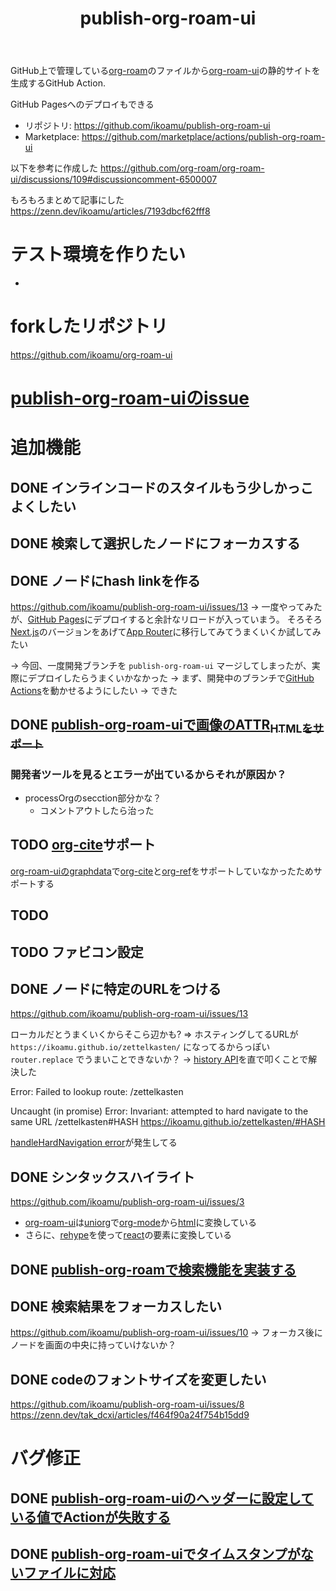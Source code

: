 :PROPERTIES:
:ID:       4ED39C6C-F151-4EA2-AF4E-B77718959ED3
:END:
#+title: publish-org-roam-ui
#+filetags: :mywork:

GitHub上で管理している[[id:DB5F02DD-8B76-4CDC-98D8-D79385963585][org-roam]]のファイルから[[id:47096488-6B07-44F6-9E5F-66587F585507][org-roam-ui]]の静的サイトを生成するGitHub Action.

GitHub Pagesへのデプロイもできる

- リポジトリ: https://github.com/ikoamu/publish-org-roam-ui
- Marketplace: https://github.com/marketplace/actions/publish-org-roam-ui


以下を参考に作成した
https://github.com/org-roam/org-roam-ui/discussions/109#discussioncomment-6500007

もろもろまとめて記事にした
https://zenn.dev/ikoamu/articles/7193dbcf62fff8
* テスト環境を作りたい
- 
* forkしたリポジトリ
https://github.com/ikoamu/org-roam-ui
* [[id:1F9504B0-D608-4186-A837-731C134C0B84][publish-org-roam-uiのissue]]
* 追加機能

** DONE インラインコードのスタイルもう少しかっこよくしたい

** DONE 検索して選択したノードにフォーカスする

** DONE ノードにhash linkを作る
https://github.com/ikoamu/publish-org-roam-ui/issues/13
-> 一度やってみたが、[[id:63A0834E-B3E9-471F-9094-DCD0BEECB96A][GitHub Pages]]にデプロイすると余計なリロードが入っていまう。
そろそろ[[id:2268258C-DC8F-4459-A48C-0F342BD80E2E][Next.js]]のバージョンをあげて[[id:F4EA724E-5DD5-421D-A103-826C1A187829][App Router]]に移行してみてうまくいくか試してみたい

-> 今回、一度開発ブランチを ~publish-org-roam-ui~ マージしてしまったが、実際にデプロイしたらうまくいかなかった
  -> まず、開発中のブランチで[[id:B97CD4A8-AE76-45A5-90C0-566030AE1B44][GitHub Actions]]を動かせるようにしたい
  -> できた
** DONE [[id:88F3E78B-05D2-4C70-A4DD-FB17B7904945][publish-org-roam-uiで画像のATTR_HTMLをサポート]]
*** 開発者ツールを見るとエラーが出ているからそれが原因か？
- processOrgのsecction部分かな？
  - コメントアウトしたら治った
** TODO [[id:AE463A5A-5D42-4A6C-A1CF-3365C66A0326][org-cite]]サポート
[[id:9D7068AD-090B-4C72-B1D3-AA97E34FF736][org-roam-uiのgraphdata]]で[[id:AE463A5A-5D42-4A6C-A1CF-3365C66A0326][org-cite]]と[[id:3AA03F38-BE5D-4BFB-9E0C-458939005A98][org-ref]]をサポートしていなかったためサポートする
** TODO 
** TODO ファビコン設定

** DONE ノードに特定のURLをつける
https://github.com/ikoamu/publish-org-roam-ui/issues/13


ローカルだとうまくいくからそこら辺かも?
=> ホスティングしてるURLが ~https://ikoamu.github.io/zettelkasten/~ になってるからっぽい
~router.replace~ でうまいことできないか？
-> [[id:D379EE24-8F29-4ACF-9907-1BA384671543][history API]]を直で叩くことで解決した

**** Error: Failed to lookup route: /zettelkasten

**** Uncaught (in promise) Error: Invariant: attempted to hard navigate to the same URL /zettelkasten#HASH https://ikoamu.github.io/zettelkasten/#HASH
[[id:C350E2BF-6073-404F-9448-7EAF7D3EAB45][handleHardNavigation error]]が発生してる

** DONE シンタックスハイライト
https://github.com/ikoamu/publish-org-roam-ui/issues/3

- [[id:47096488-6B07-44F6-9E5F-66587F585507][org-roam-ui]]は[[id:B2AB7269-9667-4815-9806-D20CB48A8DEC][uniorg]]で[[id:848FDA07-7706-4D0E-9A31-6C71D0F579A2][org-mode]]から[[id:9102AF70-548B-4F59-8F83-B9864DA1630F][html]]に変換している
- さらに、[[id:2FA96C31-2511-4EE1-BB1E-3EEDB6F28DE8][rehype]]を使って[[id:132258C2-3449-469D-9350-0B9A37818F4A][react]]の要素に変換している

** DONE [[id:59470C83-9245-43E2-A0DB-33A91D651DA6][publish-org-roamで検索機能を実装する]]
** DONE 検索結果をフォーカスしたい
https://github.com/ikoamu/publish-org-roam-ui/issues/10
-> フォーカス後にノードを画面の中央に持っていけないか？

** DONE codeのフォントサイズを変更したい
https://github.com/ikoamu/publish-org-roam-ui/issues/8
https://zenn.dev/tak_dcxi/articles/f464f90a24f754b15dd9
* バグ修正
** DONE [[id:A0578F9C-C1B6-4DB6-B27D-914E01E101FF][publish-org-roam-uiのヘッダーに設定している値でActionが失敗する]]
** DONE [[id:F5612736-833B-433C-A032-F77234784C06][publish-org-roam-uiでタイムスタンプがないファイルに対応]]
